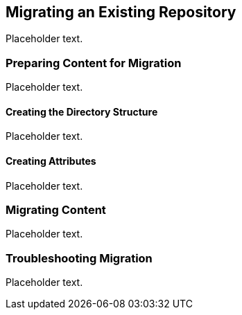 [[ccg-migrating-existing]]
== Migrating an Existing Repository

Placeholder text.

[[ccg-preparing-content]]
=== Preparing Content for Migration

Placeholder text.

[[ccg-creating-directory-structure]]
==== Creating the Directory Structure

Placeholder text.

[[ccg-creating-attributes]]
==== Creating Attributes

Placeholder text.

[[ccg-migrating-content]]
=== Migrating Content

Placeholder text.

[[ccg-troubleshooting-migration]]
=== Troubleshooting Migration

Placeholder text.
